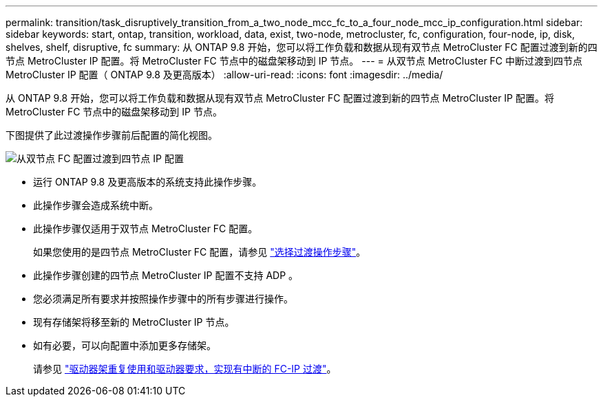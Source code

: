 ---
permalink: transition/task_disruptively_transition_from_a_two_node_mcc_fc_to_a_four_node_mcc_ip_configuration.html 
sidebar: sidebar 
keywords: start, ontap, transition, workload, data, exist, two-node, metrocluster, fc, configuration, four-node, ip, disk, shelves, shelf, disruptive, fc 
summary: 从 ONTAP 9.8 开始，您可以将工作负载和数据从现有双节点 MetroCluster FC 配置过渡到新的四节点 MetroCluster IP 配置。将 MetroCluster FC 节点中的磁盘架移动到 IP 节点。 
---
= 从双节点 MetroCluster FC 中断过渡到四节点 MetroCluster IP 配置（ ONTAP 9.8 及更高版本）
:allow-uri-read: 
:icons: font
:imagesdir: ../media/


[role="lead"]
从 ONTAP 9.8 开始，您可以将工作负载和数据从现有双节点 MetroCluster FC 配置过渡到新的四节点 MetroCluster IP 配置。将 MetroCluster FC 节点中的磁盘架移动到 IP 节点。

下图提供了此过渡操作步骤前后配置的简化视图。

image::../media/transition_2n_begin_to_end.png[从双节点 FC 配置过渡到四节点 IP 配置]

* 运行 ONTAP 9.8 及更高版本的系统支持此操作步骤。
* 此操作步骤会造成系统中断。
* 此操作步骤仅适用于双节点 MetroCluster FC 配置。
+
如果您使用的是四节点 MetroCluster FC 配置，请参见 link:concept_choosing_your_transition_procedure_mcc_transition.html["选择过渡操作步骤"]。

* 此操作步骤创建的四节点 MetroCluster IP 配置不支持 ADP 。
* 您必须满足所有要求并按照操作步骤中的所有步骤进行操作。
* 现有存储架将移至新的 MetroCluster IP 节点。
* 如有必要，可以向配置中添加更多存储架。
+
请参见 link:concept_requirements_for_fc_to_ip_transition_2n_mcc_transition.html["驱动器架重复使用和驱动器要求，实现有中断的 FC-IP 过渡"]。


